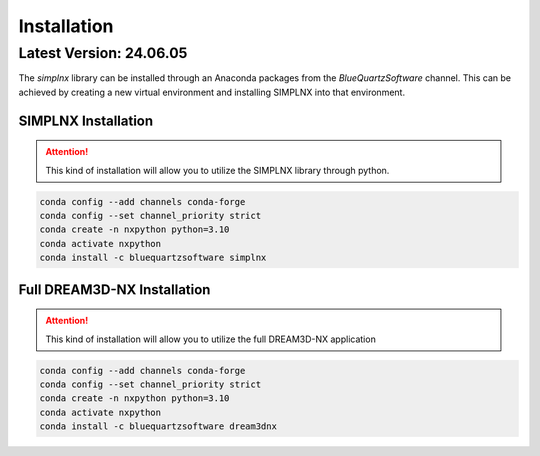 Installation
============

Latest Version: 24.06.05
-------------------------

The *simplnx* library can be installed through an Anaconda packages from the *BlueQuartzSoftware* channel. This can be achieved
by creating a new virtual environment and installing SIMPLNX into that environment.


SIMPLNX Installation
^^^^^^^^^^^^^^^^^^^^

.. attention::

    This kind of installation will allow you to utilize the SIMPLNX library through python. 

.. code:: shell

    conda config --add channels conda-forge
    conda config --set channel_priority strict
    conda create -n nxpython python=3.10
    conda activate nxpython
    conda install -c bluequartzsoftware simplnx



Full DREAM3D-NX Installation
^^^^^^^^^^^^^^^^^^^^^^^^^^^^

.. attention::

    This kind of installation will allow you to utilize the full DREAM3D-NX application

.. code:: shell

    conda config --add channels conda-forge
    conda config --set channel_priority strict
    conda create -n nxpython python=3.10
    conda activate nxpython
    conda install -c bluequartzsoftware dream3dnx


